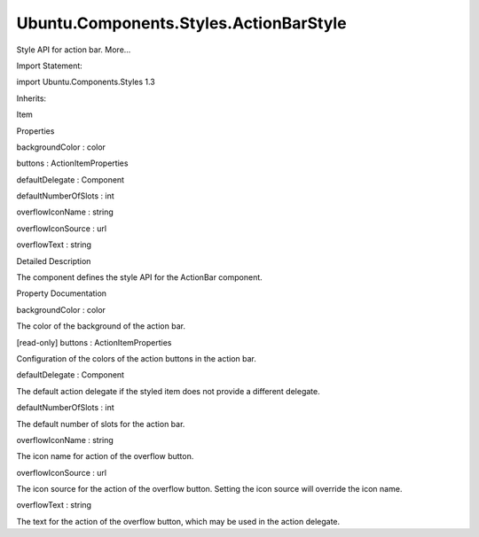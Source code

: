 Ubuntu.Components.Styles.ActionBarStyle
=======================================

.. raw:: html

   <p>

Style API for action bar. More...

.. raw:: html

   </p>

.. raw:: html

   <!-- @@@ActionBarStyle -->

.. raw:: html

   <table class="alignedsummary">

.. raw:: html

   <tr>

.. raw:: html

   <td class="memItemLeft rightAlign topAlign">

Import Statement:

.. raw:: html

   </td>

.. raw:: html

   <td class="memItemRight bottomAlign">

import Ubuntu.Components.Styles 1.3

.. raw:: html

   </td>

.. raw:: html

   </tr>

.. raw:: html

   <tr>

.. raw:: html

   <td class="memItemLeft rightAlign topAlign">

Inherits:

.. raw:: html

   </td>

.. raw:: html

   <td class="memItemRight bottomAlign">

.. raw:: html

   <p>

Item

.. raw:: html

   </p>

.. raw:: html

   </td>

.. raw:: html

   </tr>

.. raw:: html

   </table>

.. raw:: html

   <ul>

.. raw:: html

   </ul>

.. raw:: html

   <h2 id="properties">

Properties

.. raw:: html

   </h2>

.. raw:: html

   <ul>

.. raw:: html

   <li class="fn">

backgroundColor : color

.. raw:: html

   </li>

.. raw:: html

   <li class="fn">

buttons : ActionItemProperties

.. raw:: html

   </li>

.. raw:: html

   <li class="fn">

defaultDelegate : Component

.. raw:: html

   </li>

.. raw:: html

   <li class="fn">

defaultNumberOfSlots : int

.. raw:: html

   </li>

.. raw:: html

   <li class="fn">

overflowIconName : string

.. raw:: html

   </li>

.. raw:: html

   <li class="fn">

overflowIconSource : url

.. raw:: html

   </li>

.. raw:: html

   <li class="fn">

overflowText : string

.. raw:: html

   </li>

.. raw:: html

   </ul>

.. raw:: html

   <!-- $$$ActionBarStyle-description -->

.. raw:: html

   <h2 id="details">

Detailed Description

.. raw:: html

   </h2>

.. raw:: html

   </p>

.. raw:: html

   <p>

The component defines the style API for the ActionBar component.

.. raw:: html

   </p>

.. raw:: html

   <!-- @@@ActionBarStyle -->

.. raw:: html

   <h2>

Property Documentation

.. raw:: html

   </h2>

.. raw:: html

   <!-- $$$backgroundColor -->

.. raw:: html

   <table class="qmlname">

.. raw:: html

   <tr valign="top" id="backgroundColor-prop">

.. raw:: html

   <td class="tblQmlPropNode">

.. raw:: html

   <p>

backgroundColor : color

.. raw:: html

   </p>

.. raw:: html

   </td>

.. raw:: html

   </tr>

.. raw:: html

   </table>

.. raw:: html

   <p>

The color of the background of the action bar.

.. raw:: html

   </p>

.. raw:: html

   <!-- @@@backgroundColor -->

.. raw:: html

   <table class="qmlname">

.. raw:: html

   <tr valign="top" id="buttons-prop">

.. raw:: html

   <td class="tblQmlPropNode">

.. raw:: html

   <p>

[read-only] buttons : ActionItemProperties

.. raw:: html

   </p>

.. raw:: html

   </td>

.. raw:: html

   </tr>

.. raw:: html

   </table>

.. raw:: html

   <p>

Configuration of the colors of the action buttons in the action bar.

.. raw:: html

   </p>

.. raw:: html

   <!-- @@@buttons -->

.. raw:: html

   <table class="qmlname">

.. raw:: html

   <tr valign="top" id="defaultDelegate-prop">

.. raw:: html

   <td class="tblQmlPropNode">

.. raw:: html

   <p>

defaultDelegate : Component

.. raw:: html

   </p>

.. raw:: html

   </td>

.. raw:: html

   </tr>

.. raw:: html

   </table>

.. raw:: html

   <p>

The default action delegate if the styled item does not provide a
different delegate.

.. raw:: html

   </p>

.. raw:: html

   <!-- @@@defaultDelegate -->

.. raw:: html

   <table class="qmlname">

.. raw:: html

   <tr valign="top" id="defaultNumberOfSlots-prop">

.. raw:: html

   <td class="tblQmlPropNode">

.. raw:: html

   <p>

defaultNumberOfSlots : int

.. raw:: html

   </p>

.. raw:: html

   </td>

.. raw:: html

   </tr>

.. raw:: html

   </table>

.. raw:: html

   <p>

The default number of slots for the action bar.

.. raw:: html

   </p>

.. raw:: html

   <!-- @@@defaultNumberOfSlots -->

.. raw:: html

   <table class="qmlname">

.. raw:: html

   <tr valign="top" id="overflowIconName-prop">

.. raw:: html

   <td class="tblQmlPropNode">

.. raw:: html

   <p>

overflowIconName : string

.. raw:: html

   </p>

.. raw:: html

   </td>

.. raw:: html

   </tr>

.. raw:: html

   </table>

.. raw:: html

   <p>

The icon name for action of the overflow button.

.. raw:: html

   </p>

.. raw:: html

   <!-- @@@overflowIconName -->

.. raw:: html

   <table class="qmlname">

.. raw:: html

   <tr valign="top" id="overflowIconSource-prop">

.. raw:: html

   <td class="tblQmlPropNode">

.. raw:: html

   <p>

overflowIconSource : url

.. raw:: html

   </p>

.. raw:: html

   </td>

.. raw:: html

   </tr>

.. raw:: html

   </table>

.. raw:: html

   <p>

The icon source for the action of the overflow button. Setting the icon
source will override the icon name.

.. raw:: html

   </p>

.. raw:: html

   <!-- @@@overflowIconSource -->

.. raw:: html

   <table class="qmlname">

.. raw:: html

   <tr valign="top" id="overflowText-prop">

.. raw:: html

   <td class="tblQmlPropNode">

.. raw:: html

   <p>

overflowText : string

.. raw:: html

   </p>

.. raw:: html

   </td>

.. raw:: html

   </tr>

.. raw:: html

   </table>

.. raw:: html

   <p>

The text for the action of the overflow button, which may be used in the
action delegate.

.. raw:: html

   </p>

.. raw:: html

   <!-- @@@overflowText -->


